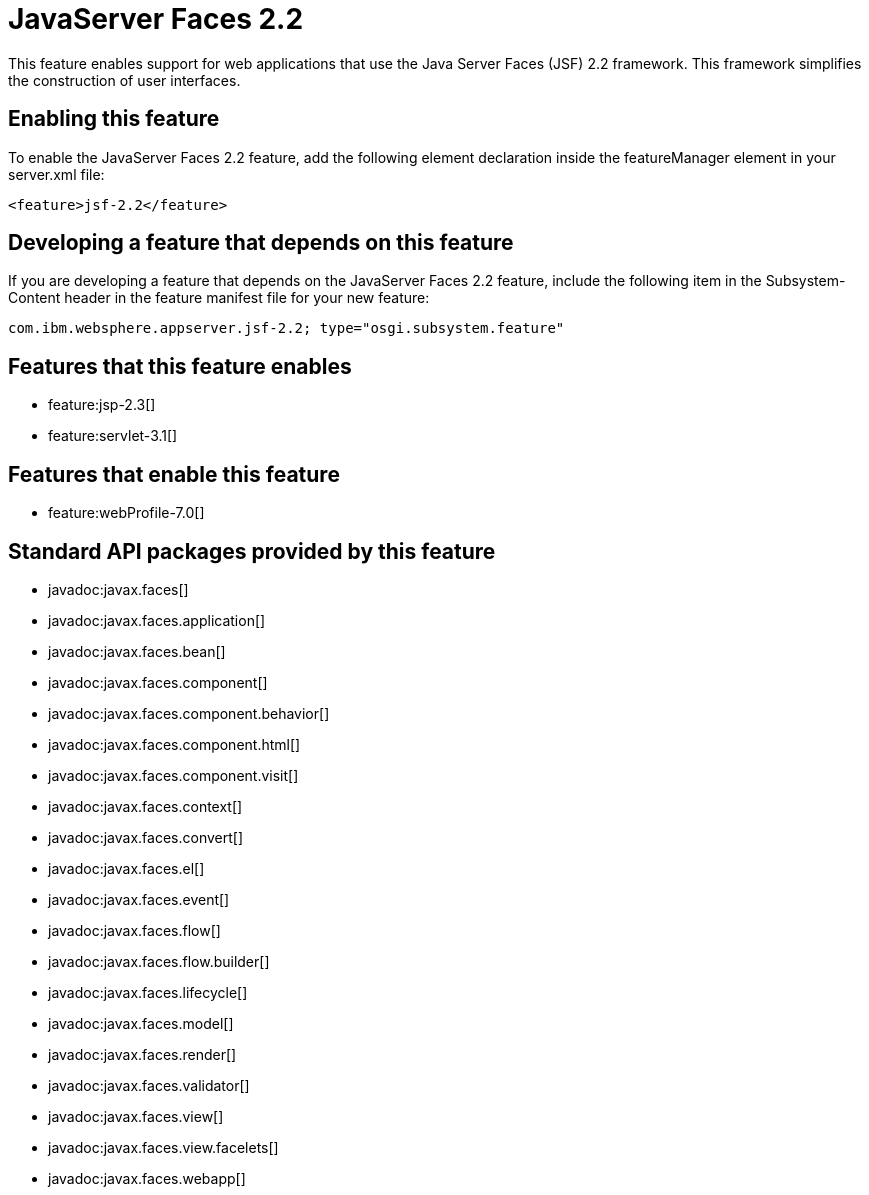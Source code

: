 = JavaServer Faces 2.2
:stylesheet: ../feature.css
:linkcss: 
:nofooter: 

This feature enables support for web applications that use the Java Server Faces (JSF) 2.2 framework. This framework simplifies the construction of user interfaces.

== Enabling this feature
To enable the JavaServer Faces 2.2 feature, add the following element declaration inside the featureManager element in your server.xml file:


----
<feature>jsf-2.2</feature>
----

== Developing a feature that depends on this feature
If you are developing a feature that depends on the JavaServer Faces 2.2 feature, include the following item in the Subsystem-Content header in the feature manifest file for your new feature:


[source,]
----
com.ibm.websphere.appserver.jsf-2.2; type="osgi.subsystem.feature"
----

== Features that this feature enables
* feature:jsp-2.3[]
* feature:servlet-3.1[]

== Features that enable this feature
* feature:webProfile-7.0[]

== Standard API packages provided by this feature
* javadoc:javax.faces[]
* javadoc:javax.faces.application[]
* javadoc:javax.faces.bean[]
* javadoc:javax.faces.component[]
* javadoc:javax.faces.component.behavior[]
* javadoc:javax.faces.component.html[]
* javadoc:javax.faces.component.visit[]
* javadoc:javax.faces.context[]
* javadoc:javax.faces.convert[]
* javadoc:javax.faces.el[]
* javadoc:javax.faces.event[]
* javadoc:javax.faces.flow[]
* javadoc:javax.faces.flow.builder[]
* javadoc:javax.faces.lifecycle[]
* javadoc:javax.faces.model[]
* javadoc:javax.faces.render[]
* javadoc:javax.faces.validator[]
* javadoc:javax.faces.view[]
* javadoc:javax.faces.view.facelets[]
* javadoc:javax.faces.webapp[]
